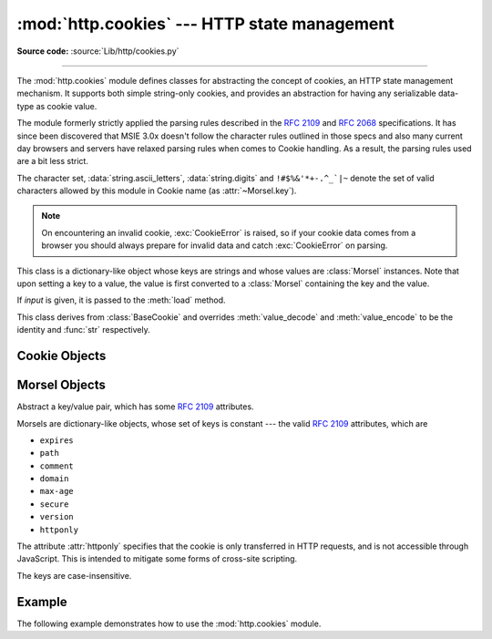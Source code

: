 :mod:`http.cookies` --- HTTP state management
=============================================

.. module:: http.cookies
   :synopsis: Support for HTTP state management (cookies).
.. moduleauthor:: Timothy O'Malley <timo@alum.mit.edu>
.. sectionauthor:: Moshe Zadka <moshez@zadka.site.co.il>

**Source code:** :source:`Lib/http/cookies.py`

--------------

The :mod:`http.cookies` module defines classes for abstracting the concept of
cookies, an HTTP state management mechanism. It supports both simple string-only
cookies, and provides an abstraction for having any serializable data-type as
cookie value.

The module formerly strictly applied the parsing rules described in the
:rfc:`2109` and :rfc:`2068` specifications.  It has since been discovered that
MSIE 3.0x doesn't follow the character rules outlined in those specs and also
many current day browsers and servers have relaxed parsing rules when comes to
Cookie handling.  As a result, the parsing rules used are a bit less strict.

The character set, :data:`string.ascii_letters`, :data:`string.digits` and
``!#$%&'*+-.^_`|~`` denote the set of valid characters allowed by this module
in Cookie name (as :attr:`~Morsel.key`).


.. note::

   On encountering an invalid cookie, :exc:`CookieError` is raised, so if your
   cookie data comes from a browser you should always prepare for invalid data
   and catch :exc:`CookieError` on parsing.


.. exception:: CookieError

   Exception failing because of :rfc:`2109` invalidity: incorrect attributes,
   incorrect :mailheader:`Set-Cookie` header, etc.


.. class:: BaseCookie([input])

   This class is a dictionary-like object whose keys are strings and whose values
   are :class:`Morsel` instances. Note that upon setting a key to a value, the
   value is first converted to a :class:`Morsel` containing the key and the value.

   If *input* is given, it is passed to the :meth:`load` method.


.. class:: SimpleCookie([input])

   This class derives from :class:`BaseCookie` and overrides :meth:`value_decode`
   and :meth:`value_encode` to be the identity and :func:`str` respectively.


.. seealso::

   Module :mod:`http.cookiejar`
      HTTP cookie handling for web *clients*.  The :mod:`http.cookiejar` and
      :mod:`http.cookies` modules do not depend on each other.

   :rfc:`2109` - HTTP State Management Mechanism
      This is the state management specification implemented by this module.


.. _cookie-objects:

Cookie Objects
--------------


.. method:: BaseCookie.value_decode(val)

   Return a decoded value from a string representation. Return value can be any
   type. This method does nothing in :class:`BaseCookie` --- it exists so it can be
   overridden.


.. method:: BaseCookie.value_encode(val)

   Return an encoded value. *val* can be any type, but return value must be a
   string. This method does nothing in :class:`BaseCookie` --- it exists so it can
   be overridden

   In general, it should be the case that :meth:`value_encode` and
   :meth:`value_decode` are inverses on the range of *value_decode*.


.. method:: BaseCookie.output(attrs=None, header='Set-Cookie:', sep='\\r\\n')

   Return a string representation suitable to be sent as HTTP headers. *attrs* and
   *header* are sent to each :class:`Morsel`'s :meth:`output` method. *sep* is used
   to join the headers together, and is by default the combination ``'\r\n'``
   (CRLF).


.. method:: BaseCookie.js_output(attrs=None)

   Return an embeddable JavaScript snippet, which, if run on a browser which
   supports JavaScript, will act the same as if the HTTP headers was sent.

   The meaning for *attrs* is the same as in :meth:`output`.


.. method:: BaseCookie.load(rawdata)

   If *rawdata* is a string, parse it as an ``HTTP_COOKIE`` and add the values
   found there as :class:`Morsel`\ s. If it is a dictionary, it is equivalent to::

      for k, v in rawdata.items():
          cookie[k] = v


.. _morsel-objects:

Morsel Objects
--------------


.. class:: Morsel

   Abstract a key/value pair, which has some :rfc:`2109` attributes.

   Morsels are dictionary-like objects, whose set of keys is constant --- the valid
   :rfc:`2109` attributes, which are

   * ``expires``
   * ``path``
   * ``comment``
   * ``domain``
   * ``max-age``
   * ``secure``
   * ``version``
   * ``httponly``

   The attribute :attr:`httponly` specifies that the cookie is only transferred
   in HTTP requests, and is not accessible through JavaScript. This is intended
   to mitigate some forms of cross-site scripting.

   The keys are case-insensitive.


.. attribute:: Morsel.value

   The value of the cookie.


.. attribute:: Morsel.coded_value

   The encoded value of the cookie --- this is what should be sent.


.. attribute:: Morsel.key

   The name of the cookie.


.. method:: Morsel.set(key, value, coded_value)

   Set the *key*, *value* and *coded_value* attributes.


.. method:: Morsel.isReservedKey(K)

   Whether *K* is a member of the set of keys of a :class:`Morsel`.


.. method:: Morsel.output(attrs=None, header='Set-Cookie:')

   Return a string representation of the Morsel, suitable to be sent as an HTTP
   header. By default, all the attributes are included, unless *attrs* is given, in
   which case it should be a list of attributes to use. *header* is by default
   ``"Set-Cookie:"``.


.. method:: Morsel.js_output(attrs=None)

   Return an embeddable JavaScript snippet, which, if run on a browser which
   supports JavaScript, will act the same as if the HTTP header was sent.

   The meaning for *attrs* is the same as in :meth:`output`.


.. method:: Morsel.OutputString(attrs=None)

   Return a string representing the Morsel, without any surrounding HTTP or
   JavaScript.

   The meaning for *attrs* is the same as in :meth:`output`.


.. _cookie-example:

Example
-------

The following example demonstrates how to use the :mod:`http.cookies` module.

.. doctest::
   :options: +NORMALIZE_WHITESPACE

   >>> from http import cookies
   >>> C = cookies.SimpleCookie()
   >>> C["fig"] = "newton"
   >>> C["sugar"] = "wafer"
   >>> print(C) # generate HTTP headers
   Set-Cookie: fig=newton
   Set-Cookie: sugar=wafer
   >>> print(C.output()) # same thing
   Set-Cookie: fig=newton
   Set-Cookie: sugar=wafer
   >>> C = cookies.SimpleCookie()
   >>> C["rocky"] = "road"
   >>> C["rocky"]["path"] = "/cookie"
   >>> print(C.output(header="Cookie:"))
   Cookie: rocky=road; Path=/cookie
   >>> print(C.output(attrs=[], header="Cookie:"))
   Cookie: rocky=road
   >>> C = cookies.SimpleCookie()
   >>> C.load("chips=ahoy; vienna=finger") # load from a string (HTTP header)
   >>> print(C)
   Set-Cookie: chips=ahoy
   Set-Cookie: vienna=finger
   >>> C = cookies.SimpleCookie()
   >>> C.load('keebler="E=everybody; L=\\"Loves\\"; fudge=\\012;";')
   >>> print(C)
   Set-Cookie: keebler="E=everybody; L=\"Loves\"; fudge=\012;"
   >>> C = cookies.SimpleCookie()
   >>> C["oreo"] = "doublestuff"
   >>> C["oreo"]["path"] = "/"
   >>> print(C)
   Set-Cookie: oreo=doublestuff; Path=/
   >>> C = cookies.SimpleCookie()
   >>> C["twix"] = "none for you"
   >>> C["twix"].value
   'none for you'
   >>> C = cookies.SimpleCookie()
   >>> C["number"] = 7 # equivalent to C["number"] = str(7)
   >>> C["string"] = "seven"
   >>> C["number"].value
   '7'
   >>> C["string"].value
   'seven'
   >>> print(C)
   Set-Cookie: number=7
   Set-Cookie: string=seven
